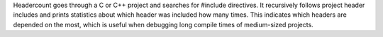 Headercount goes through a C or C++ project and
searches for #include directives. It recursively follows project header
includes and prints statistics about which header was included how many
times. This indicates which headers are depended on the most, which is
useful when debugging long compile times of medium-sized projects.


